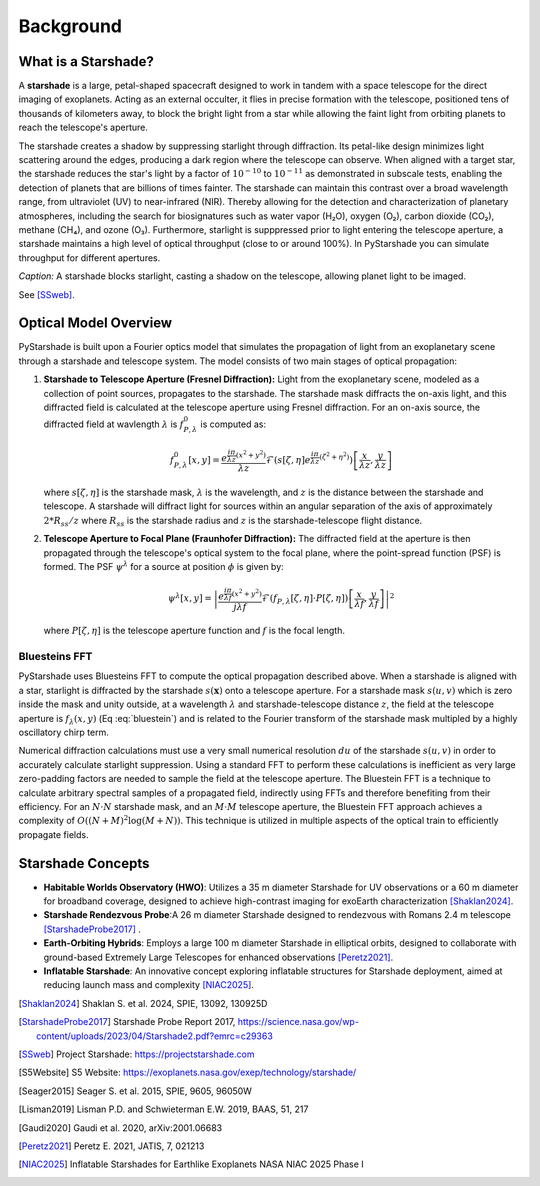 Background
==========

What is a Starshade?
--------------------

A **starshade** is a large, petal-shaped spacecraft designed to work in tandem with a space telescope for the direct imaging of exoplanets. Acting as an external occulter, it flies in precise formation with the telescope, positioned tens of thousands of kilometers away, to block the bright light from a star while allowing the faint light from orbiting planets to reach the telescope's aperture.

The starshade creates a shadow by suppressing starlight through diffraction. Its petal-like design minimizes light scattering around the edges, producing a dark region where the telescope can observe. When aligned with a target star, the starshade reduces the star's light by a factor of :math:`10^{-10}` to :math:`10^{-11}` as demonstrated in subscale tests, enabling the detection of planets that are billions of times fainter. The starshade can maintain this contrast over a broad wavelength range, from ultraviolet (UV) to near-infrared (NIR). Thereby allowing for the detection and characterization of planetary atmospheres, including the search for biosignatures such as water vapor (H₂O), oxygen (O₂), carbon dioxide (CO₂), methane (CH₄), and ozone (O₃). Furthermore, starlight is supppressed prior to light entering the telescope aperture, a starshade maintains a high level of optical throughput (close to or around 100%). In PyStarshade you can simulate throughput for different apertures. 

.. image:: starshade.png
   :alt: Starshade Diagram

*Caption:* A starshade blocks starlight, casting a shadow on the telescope, allowing planet light to be imaged.  

See [SSweb]_.


Optical Model Overview
---------------------

PyStarshade is built upon a Fourier optics model that simulates the propagation of light from an exoplanetary scene through a starshade and telescope system. The model consists of two main stages of optical propagation:

1. **Starshade to Telescope Aperture (Fresnel Diffraction):**  
   Light from the exoplanetary scene, modeled as a collection of point sources, propagates to the starshade. The starshade mask diffracts the on-axis light, and this diffracted field is calculated at the telescope aperture using Fresnel diffraction. For an on-axis source, the diffracted field at wavlength :math:`\lambda` is :math:`f_{P,\lambda}^0` is computed as:
   
   .. math::
      
      f_{P,\lambda}^0[x, y] = \frac{e^{\frac{i\pi}{\lambda z}(x^2 + y^2)}}{\lambda z} \mathcal{F}\left( s[\zeta, \eta] e^{\frac{i\pi}{\lambda z}(\zeta^2 + \eta^2)} \right) \left[ \frac{x}{\lambda z}, \frac{y}{\lambda z} \right]
   
   where :math:`s[\zeta, \eta]` is the starshade mask, :math:`\lambda` is the wavelength, and :math:`z` is the distance between the starshade and telescope. A starshade will diffract light for sources within an angular separation of the axis of approximately :math:`2 * R_{ss} / z`  where :math:`R_{ss}` is the starshade radius and :math:`z` is the starshade-telescope flight distance. 

2. **Telescope Aperture to Focal Plane (Fraunhofer Diffraction):**  
   The diffracted field at the aperture is then propagated through the telescope's optical system to the focal plane, where the point-spread function (PSF) is formed. The PSF :math:`\psi^\lambda` for a source at position :math:`\phi` is given by:
   
   .. math::
      
      \psi^\lambda[x, y] = \left| \frac{e^{\frac{i\pi}{\lambda f}(x^2 + y^2)}}{j \lambda f} \mathcal{F}\left( f_{P,\lambda}[\zeta, \eta] \cdot P[\zeta, \eta] \right) \left[ \frac{x}{\lambda f}, \frac{y}{\lambda f} \right] \right|^2
   
   where :math:`P[\zeta, \eta]` is the telescope aperture function and :math:`f` is the focal length.


Bluesteins FFT
~~~~~~~~~~~~~~

PyStarshade uses Bluesteins FFT to compute the optical propagation described above. When a starshade is aligned with a star, starlight is diffracted by the starshade :math:`s(\mathbf{x})` onto a telescope aperture. For a starshade mask :math:`s(u, v)` which is zero inside the mask and unity outside, at a wavelength :math:`\lambda` and starshade-telescope distance :math:`z`, the field at the telescope aperture is :math:`f_{\lambda}(x, y)` (Eq :eq:`bluestein`) and is related to the Fourier transform of the starshade mask multipled by a highly oscillatory chirp term.

.. math::
   f_{\lambda}[u, v] \propto \mathcal{F} \left( s(u, v) e^{\frac{j \pi (u^2 + v^2)}{\lambda z}} \right) \left[ \frac{x}{\lambda z}, \frac{y}{\lambda z} \right]
   :label: bluestein

Numerical diffraction calculations must use a very small numerical resolution :math:`d u` of the starshade :math:`s(u, v)` in order to accurately calculate starlight suppression. Using a standard FFT to perform these calculations is inefficient as very large zero-padding factors are needed to sample the field at the telescope aperture. The Bluestein FFT is a technique to calculate arbitrary spectral samples of a propagated field, indirectly using FFTs and therefore benefiting from their efficiency. For an :math:`N \cdot N` starshade mask, and an :math:`M \cdot M` telescope aperture, the Bluestein FFT approach achieves a complexity of :math:`O((N+M)^2 \log (M+N))`. This technique is utilized in multiple aspects of the optical train to efficiently propagate fields.


Starshade Concepts
---------------------

- **Habitable Worlds Observatory (HWO)**: Utilizes a 35 m diameter Starshade for UV observations or a 60 m diameter for broadband coverage, designed to achieve high-contrast imaging for exoEarth characterization [Shaklan2024]_.
- **Starshade Rendezvous Probe**:A 26 m diameter Starshade designed to rendezvous with Romans 2.4 m telescope [StarshadeProbe2017]_ .
- **Earth-Orbiting Hybrids**: Employs a large 100 m diameter Starshade in elliptical orbits, designed to collaborate with ground-based Extremely Large Telescopes for enhanced observations [Peretz2021]_.
- **Inflatable Starshade**: An innovative concept exploring inflatable structures for Starshade deployment, aimed at reducing launch mass and complexity [NIAC2025]_.

.. [Shaklan2024] Shaklan S. et al. 2024, SPIE, 13092, 130925D
.. [StarshadeProbe2017] Starshade Probe Report 2017, https://science.nasa.gov/wp-content/uploads/2023/04/Starshade2.pdf?emrc=c29363
.. [SSweb] Project Starshade: https://projectstarshade.com
.. [S5Website] S5 Website: https://exoplanets.nasa.gov/exep/technology/starshade/
.. [Seager2015] Seager S. et al. 2015, SPIE, 9605, 96050W
.. [Lisman2019] Lisman P.D. and Schwieterman E.W. 2019, BAAS, 51, 217
.. [Gaudi2020] Gaudi et al. 2020, arXiv:2001.06683
.. [Peretz2021] Peretz E. 2021, JATIS, 7, 021213
.. [NIAC2025] Inflatable Starshades for Earthlike Exoplanets NASA NIAC 2025 Phase I
